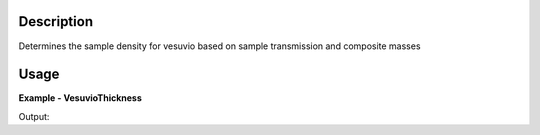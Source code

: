 
.. algorithm::

.. summary::

.. alias::

.. properties::

Description
-----------

Determines the sample density for vesuvio based on sample transmission and composite masses

Usage
-----

**Example - VesuvioThickness**

.. testcode:: VesuvioThicknessExample

   # Algorithm inputs
   masses = [1.0079,27.0,91.0]
   amplitudes = [0.9301589,2.9496644e-02,4.0345035e-02]
   trans_guess = 0.831
   thickness = 5.0
   number_density = 1.0

   # Run algorithm
   dens_tbl, trans_tbl = VesuvioThickness(masses, amplitudes, trans_guess, thickness, number_density)

   # Test output
   print("The final density is: %.4f" % dens_tbl.cell(9,1))
   print("The final transmission is: %.4f" % trans_tbl.cell(9,1))

Output:

.. testoutput:: VesuvioThicknessExample
  :options: +NORMALIZE_WHITESPACE

   The final density is: 24.4515
   The final transmission is: 0.8310

.. categories::

.. sourcelink::
